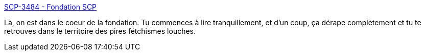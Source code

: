 :jbake-type: post
:jbake-status: published
:jbake-title: SCP-3484 - Fondation SCP
:jbake-tags: fantastique,lecture,anatomie,corps,scp,_mois_sept.,_année_2020
:jbake-date: 2020-09-10
:jbake-depth: ../
:jbake-uri: shaarli/1599749026000.adoc
:jbake-source: https://nicolas-delsaux.hd.free.fr/Shaarli?searchterm=http%3A%2F%2Ffondationscp.wikidot.com%2Fscp-3484&searchtags=fantastique+lecture+anatomie+corps+scp+_mois_sept.+_ann%C3%A9e_2020
:jbake-style: shaarli

http://fondationscp.wikidot.com/scp-3484[SCP-3484 - Fondation SCP]

Là, on est dans le coeur de la fondation. Tu commences à lire tranquillement, et d'un coup, ça dérape complètement et tu te retrouves dans le territoire des pires fétchismes louches.

